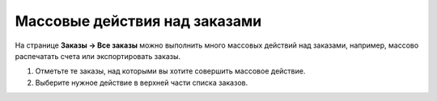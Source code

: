 ******************************
Массовые действия над заказами
******************************

На странице **Заказы → Все заказы** можно выполнить много массовых действий над заказами, например, массово распечатать счета или экспортировать заказы.

#. Отметьте те заказы, над которыми вы хотите совершить массовое действие.

#. Выберите нужное действие в верхней части списка заказов.

   .. fancybox:: img/orders_05.png
       :alt: Действия над заказами.
